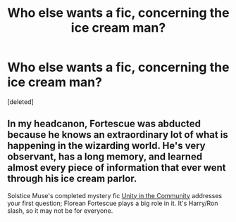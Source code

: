 #+TITLE: Who else wants a fic, concerning the ice cream man?

* Who else wants a fic, concerning the ice cream man?
:PROPERTIES:
:Score: 3
:DateUnix: 1556925918.0
:DateShort: 2019-May-04
:FlairText: Prompt
:END:
[deleted]


** In my headcanon, Fortescue was abducted because he knows an extraordinary lot of what is happening in the wizarding world. He's very observant, has a long memory, and learned almost every piece of information that ever went through his ice cream parlor.

Solstice Muse's completed mystery fic [[https://harry-and-ron.livejournal.com/845501.html][Unity in the Community]] addresses your first question; Florean Fortescue plays a big role in it. It's Harry/Ron slash, so it may not be for everyone.
:PROPERTIES:
:Score: 3
:DateUnix: 1556934674.0
:DateShort: 2019-May-04
:END:
